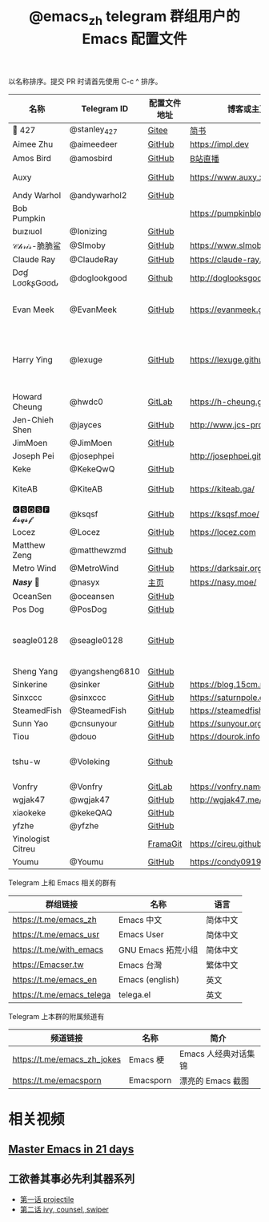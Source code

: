 #+TITLE:   @emacs_zh telegram 群组用户的 Emacs 配置文件

以名称排序。提交 PR 时请首先使用 C-c ^ 排序。

| 名称              | Telegram ID    | 配置文件地址 | 博客或主页                     | 备注                                        |
|-------------------+----------------+--------------+--------------------------------+---------------------------------------------|
| 📝 427            | @stanley_427   | [[https://gitee.com/blindingdark/BEmacs][Gitee]]        | [[https://www.jianshu.com/u/ea4015fcb048][简书]]                           | [[https://github.com/blindingdark][GitHub]]                                      |
| Aimee Zhu         | @aimeedeer     | [[https://github.com/Aimeedeer/emacs.d/tree/master][GitHub]]       | https://impl.dev               | [[https://github.com/Aimeedeer][GitHub]]                                      |
| Amos Bird         | @amosbird      | [[https://github.com/amosbird/serverconfig][GitHub]]       | [[https://live.bilibili.com/21290308][B站直播]]                        |                                             |
| Auxy              |                | [[https://github.com/Auxy233/emacs.d][GitHub]]       | https://www.auxy.xyz           | Sweet Evil Emacs                            |
| Andy Warhol       | @andywarhol2   | [[https://github.com/Imymirror/imy-emacs.d][GitHub]]       |                                |                                             |
| Bob Pumpkin       |                |              | https://pumpkinblog.top/       | [[https://github.com/toure00][GitHub]]                                      |
| ɓuızıuoI          | @Ionizing      | [[https://github.com/Ionizing/.emacs.d][GitHub]]       |                                |                                             |
| 𝒞𝒽𝓇𝒾𝓈-脆脆鲨      | @Slmoby        | [[https://github.com/slmoby/.emacs.d][GitHub]]       | https://www.slmoby.top         |                                             |
| Claude Ray        | @ClaudeRay     | [[https://github.com/Claude-Ray/spacemacs.d][GitHub]]       | https://claude-ray.github.io/  |                                             |
| Dσɠ LσσƙʂGσσԃ     | @doglookgood   | [[https://github.com/DogLooksGood/dogEmacs][Github]]       | http://doglooksgood.github.io/ |                                             |
| Evan Meek         | @EvanMeek      | [[https://github.com/EvanMeek/.emacs.d][GitHub]]       | https://evanmeek.github.io/    | 简单且带有配套视频的一套配置                |
| Harry Ying        | @lexuge        | [[https://github.com/LEXUGE/emacs.d][GitHub]]       | https://lexuge.github.io       | 一个带有预编译 emacs 配置发行版的 Nix Flake |
| Howard Cheung     | @hwdc0         | [[https://gitlab.com/h-cheung/doom-emacs-config/][GitLab]]       | https://h-cheung.gitlab.io/    |                                             |
| Jen-Chieh Shen    | @jayces        | [[https://github.com/jcs090218/jcs-emacs-init][GitHub]]       | http://www.jcs-profile.com/    |                                             |
| JimMoen           | @JimMoen       | [[https://github.com/JimMoen/Emacs-Config][GitHub]]       |                                |                                             |
| Joseph Pei        | @josephpei     |              | http://josephpei.github.io/    |                                             |
| Keke              | @KekeQwQ       | [[https://github.com/kekeimiku/emacs-nw][GitHub]]       |                                |                                             |
| KiteAB            | @KiteAB        | [[https://github.com/KiteAB/.emacs.d][GitHub]]       | https://kiteab.ga/             | 全场最烂配置, 勿喷                          |
| 🅺🆂🆀🆂🅵 𝓴𝓼𝓺𝓼𝓯       | @ksqsf         | [[https://github.com/ksqsf/emacs-config][GitHub]]       | https://ksqsf.moe/             |                                             |
| Locez             | @Locez         | [[https://github.com/locez/Loceziazation/tree/master/.doom.d][GitHub]]       | https://locez.com              | [[https://github.com/locez][GitHub]]                                      |
| Matthew Zeng      | @matthewzmd    | [[https://github.com/MatthewZMD/.emacs.d][Github]]       |                                | M-EMACS                                     |
| Metro Wind        | @MetroWind     | [[https://github.com/MetroWind/dotfiles-mac][GitHub]]       | https://darksair.org/          |                                             |
| 𝑵𝒂𝒔𝒚 🧶           | @nasyx         | [[https://emacs.nasy.moe/][主页]]         | https://nasy.moe/              | [[https://github.com/nasyxx/][GitHub]]                                      |
| OceanSen          | @oceansen      | [[https://github.com/OceanS2000/doom-config][GitHub]]       |                                |                                             |
| Pos Dog           | @PosDog        | [[https://github.com/laishulu/conf][GitHub]]       |                                |                                             |
| seagle0128        | @seagle0128    | [[https://seagle0128.github.io/.emacs.d/][GitHub]]       |                                | 著名的 Centaur Emacs，新手入门推荐          |
| Sheng Yang        | @yangsheng6810 | [[https://github.com/yangsheng6810/dotfiles/][GitHub]]       |                                |                                             |
| Sinkerine         | @sinker        | [[https://github.com/15cm/spacemacs-config][GitHub]]       | [[https://blog.15cm.net/][https://blog.15cm.net/]]         |                                             |
| Sinxccc           | @sinxccc       | [[https://github.com/railwaycat/emacs-config][GitHub]]       | https://saturnpole.com/        |                                             |
| SteamedFish       | @SteamedFish   | [[https://github.com/steamedfish/dotfiles][GitHub]]       | https://steamedfish.org/       |                                             |
| Sunn Yao          | @cnsunyour     | [[https://github.com/cnsunyour/.doom.d][GitHub]]       | https://sunyour.org/           |                                             |
| Tiou              | @douo          | [[https://github.com/douo/lims_dot_emacs][GitHub]]       | https://dourok.info            |                                             |
| tshu-w            | @Voleking      | [[https://github.com/tshu-w/.emacs.d][Github]]       |                                | 旧的 Spacemacs [[https://github.com/tshu-w/spacemacs-configuration][配置]]                         |
| Vonfry            | @Vonfry        | [[https://gitlab.com/Vonfry/dotfiles/-/tree/develop/config/emacs.d][GitLab]]       | https://vonfry.name            |                                             |
| wgjak47           | @wgjak47       | [[https://github.com/wgjak47/dotfile][GitHub]]       | http://wgjak47.me/             |                                             |
| xiaokeke          | @kekeQAQ       | [[https://github.com/keke-cute/.emacs.d][GitHub]]       |                                |                                             |
| yfzhe             | @yfzhe         | [[https://github.com/yfzhe/.emacs.d][GitHub]]       |                                |                                             |
| Yinologist Citreu |                | [[https://framagit.org/citreu/dotfiles][FramaGit]]     | https://cireu.github.io/       |                                             |
| Youmu             | @Youmu         | [[https://github.com/condy0919/.emacs.d][GitHub]]       | [[https://condy0919.github.io]]    |                                             |

Telegram 上和 Emacs 相关的群有

| 群组链接                  | 名称               | 语言     |
|---------------------------+--------------------+----------|
| https://t.me/emacs_zh     | Emacs 中文         | 简体中文 |
| https://t.me/emacs_usr    | Emacs User         | 简体中文 |
| https://t.me/with_emacs   | GNU Emacs 拓荒小组 | 简体中文 |
| https://Emacser.tw        | Emacs 台灣         | 繁体中文 |
| https://t.me/emacs_en     | Emacs (english)    | 英文     |
| https://t.me/emacs_telega | telega.el          | 英文     |

Telegram 上本群的附属频道有

| 频道链接                    | 名称      | 简介                 |
|-----------------------------+-----------+----------------------|
| https://t.me/emacs_zh_jokes | Emacs 梗  | Emacs 人经典对话集锦 |
| https://t.me/emacsporn      | Emacsporn | 漂亮的 Emacs 截图    |

* 相关视频

** [[https://book.emacs-china.org/][Master Emacs in 21 days]]

** 工欲善其事必先利其器系列
  - [[https://www.acfun.cn/v/ac14297065][第一话 projectile]]
  - [[https://www.acfun.cn/v/ac14543547][第二话 ivy, counsel, swiper]]
